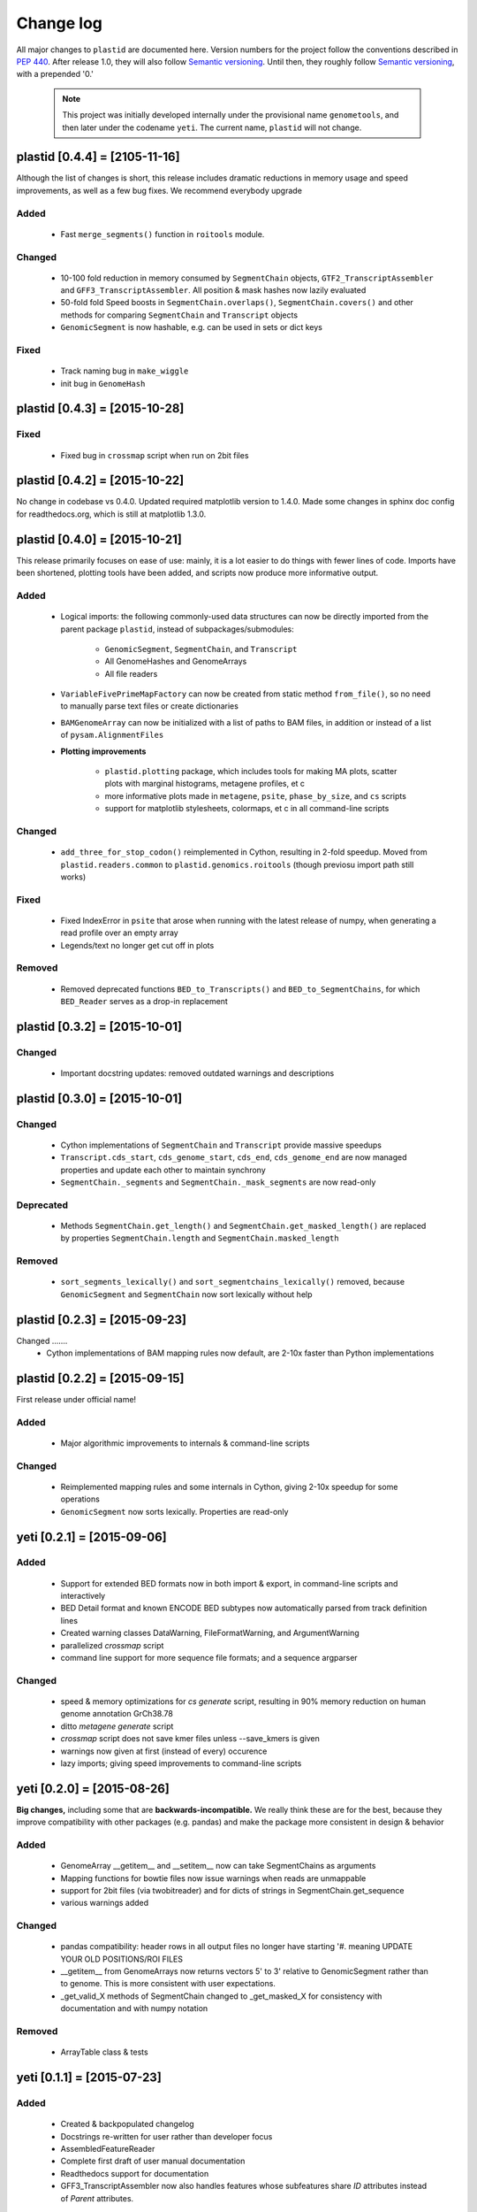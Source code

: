 Change log
==========

All major changes to ``plastid`` are documented here. Version numbers for the
project follow the conventions described in :pep:`440`. After release 1.0, they
will also follow `Semantic versioning <http://semver.org/>`_. Until then, they
roughly follow `Semantic versioning <http://semver.org/>`_, with a prepended
'0.'

  .. note::
  
     This project was initially developed internally under the provisional name
     ``genometools``, and then later under the codename ``yeti``. The current
     name, ``plastid`` will not change.



plastid [0.4.4] = [2105-11-16]
------------------------------

Although the list of changes is short, this release includes dramatic reductions
in memory usage and speed improvements, as well as a few bug fixes. We recommend
everybody upgrade

Added
.....
  - Fast ``merge_segments()`` function in ``roitools`` module.


Changed
.......
  - 10-100 fold reduction in memory consumed by ``SegmentChain`` objects,
    ``GTF2_TranscriptAssembler`` and ``GFF3_TranscriptAssembler``.  All
    position & mask hashes now lazily evaluated
  - 50-fold fold Speed boosts in ``SegmentChain.overlaps()``,
    ``SegmentChain.covers()`` and other methods for comparing ``SegmentChain``
    and ``Transcript`` objects
  - ``GenomicSegment`` is now hashable, e.g. can be used in sets or dict keys 

Fixed
.....
  - Track naming bug in ``make_wiggle``
  - init bug in ``GenomeHash``



plastid [0.4.3] = [2015-10-28]
------------------------------

Fixed
.....
  - Fixed bug in ``crossmap`` script when run on 2bit files



plastid [0.4.2] = [2015-10-22]
------------------------------

No change in codebase vs 0.4.0. Updated required matplotlib version to 1.4.0. 
Made some changes in sphinx doc config for readthedocs.org, which is still
at matplotlib 1.3.0.



plastid [0.4.0] = [2015-10-21]
------------------------------

This release primarily focuses on ease of use: mainly, it is a lot easier
to do things with fewer lines of code. Imports have been shortened, plotting
tools have been added, and scripts now produce more informative output.


Added
.....
   - Logical imports: the following commonly-used data structures can now be
     directly imported from the parent package ``plastid``, instead of
     subpackages/submodules:
     
       - ``GenomicSegment``, ``SegmentChain``, and ``Transcript``
       - All GenomeHashes and GenomeArrays
       - All file readers

   - ``VariableFivePrimeMapFactory`` can now be created from static method
     ``from_file()``, so no need to manually parse text files or create
     dictionaries

   - ``BAMGenomeArray`` can now be initialized with a list of paths to BAM
     files, in addition or instead of a list of ``pysam.AlignmentFiles``

   - **Plotting improvements**

       - ``plastid.plotting`` package, which includes tools for making MA plots,
         scatter plots with marginal histograms, metagene profiles, et c

       - more informative plots made in ``metagene``, ``psite``,
         ``phase_by_size``, and ``cs`` scripts

       - support for matplotlib stylesheets, colormaps, et c in all command-line
         scripts


Changed
.......
   - ``add_three_for_stop_codon()`` reimplemented in Cython, resulting in 2-fold
     speedup.  Moved from ``plastid.readers.common`` to
     ``plastid.genomics.roitools`` (though previosu import path still works)

Fixed
.....
   - Fixed IndexError in ``psite`` that arose when running with the latest
     release of numpy, when generating a read profile over an empty array

   - Legends/text no longer get cut off in plots

Removed
.......
   - Removed deprecated functions ``BED_to_Transcripts()`` and
     ``BED_to_SegmentChains``, for which ``BED_Reader`` serves as a drop-in
     replacement



plastid [0.3.2] = [2015-10-01]
------------------------------

Changed
.......
   - Important docstring updates: removed outdated warnings and descriptions


plastid [0.3.0] = [2015-10-01]
------------------------------

Changed
.......
   - Cython implementations of ``SegmentChain`` and ``Transcript`` provide
     massive speedups
   - ``Transcript.cds_start``, ``cds_genome_start``, ``cds_end``,
     ``cds_genome_end`` are now managed properties and update each other to
     maintain synchrony
   - ``SegmentChain._segments`` and ``SegmentChain._mask_segments`` are now
     read-only

Deprecated
..........
   - Methods ``SegmentChain.get_length()`` and
     ``SegmentChain.get_masked_length()`` are replaced by properties
     ``SegmentChain.length`` and ``SegmentChain.masked_length``

Removed
.......
   - ``sort_segments_lexically()`` and ``sort_segmentchains_lexically()``
     removed, because ``GenomicSegment`` and ``SegmentChain`` now sort lexically
     without help


plastid [0.2.3] = [2015-09-23]
------------------------------

Changed .......
   - Cython implementations of BAM mapping rules now default, are 2-10x faster
     than Python implementations


plastid [0.2.2] = [2015-09-15]
------------------------------

First release under official name!

Added
.....
   - Major algorithmic improvements to internals & command-line scripts

Changed
.......
   - Reimplemented mapping rules and some internals in Cython, giving 2-10x
     speedup for some operations
   - ``GenomicSegment`` now sorts lexically. Properties are read-only


yeti [0.2.1] = [2015-09-06]
---------------------------

Added
.....
   - Support for extended BED formats now in both import & export, in
     command-line scripts and interactively
   - BED Detail format and known ENCODE BED subtypes now automatically parsed
     from track definition lines
   - Created warning classes DataWarning, FileFormatWarning, and ArgumentWarning
   - parallelized `crossmap` script
   - command line support for more sequence file formats; and a sequence
     argparser

Changed
.......
   - speed & memory optimizations for `cs generate` script, resulting in 90%
     memory reduction on human genome annotation GrCh38.78
   - ditto `metagene generate` script
   - `crossmap` script does not save kmer files unless --save_kmers is given
   - warnings now given at first (instead of every) occurence
   - lazy imports; giving speed improvements to command-line scripts


yeti [0.2.0] = [2015-08-26]
---------------------------

**Big changes,** including some that are **backwards-incompatible.** We
really think these are for the best, because they improve compatibility
with other packages (e.g. pandas) and make the package more consistent
in design & behavior

Added
.....
   - GenomeArray __getitem__ and __setitem__ now can take SegmentChains as
     arguments
   - Mapping functions for bowtie files now issue warnings when reads are
     unmappable
   - support for 2bit files (via twobitreader) and for dicts of strings in
     SegmentChain.get_sequence
   - various warnings added

Changed
.......
   - pandas compatibility: header rows in all output files no longer have
     starting '#.  meaning UPDATE YOUR OLD POSITIONS/ROI FILES
   - __getitem__ from GenomeArrays now returns vectors 5' to 3' relative to
     GenomicSegment rather than to genome. This is more consistent with user
     expectations.
   - _get_valid_X methods of SegmentChain changed to _get_masked_X for
     consistency with documentation and with numpy notation

Removed
.......
   - ArrayTable class & tests


yeti [0.1.1] = [2015-07-23]
---------------------------

Added
.....
   - Created & backpopulated changelog
   - Docstrings re-written for user rather than developer focus
   - AssembledFeatureReader
   - Complete first draft of user manual documentation
   - Readthedocs support for documentation
   - GFF3_TranscriptAssembler now also handles features whose subfeatures share
     `ID` attributes instead of `Parent` attributes.

Changed
.......
   - import of scientific packages now simulated using `mock` during
     documentation builds by Sphinx
   - duplicated attributes in GTF2 column 9 are now catenated & returned as a
     list in attr dict. This is outside GTF2 spec, but a behavior used by
     GENCODE

Fixed
.....
   - Removed bug from :func:`yeti.bin.metagene.do_generate` that extended
     maximal spanning windows past equivalence points in 3' directions.  Added
     extra unit test cases to suit it.
   - GenomeHash can again accept GenomicSegments as parameters to __getitem__.
     Added unit tests for this.

Removed
.......
   - Removed deprecated functions, modules, & classes:
       - GenomicFeature
       - BED_to_Transcripts
       - BigBed_to_Transcripts
       - GTF2_to_Transcripts
       - GFF3_to_Transcripts
       - TagAlignReader


yeti [0.1.0] = [2015-06-06]
---------------------------
First internal release of project under new codename, ``yeti``. Reset version
number.

Added
.....
   - AssembledFeatureReader, GTF2_TranscriptAssembler, GFF3_TranscriptAssembler
   - GTF2/GFF3 token parsers now issue warnings on repeated keys
   - GFF3 token parsers now return 'Parent', 'Alias', 'Dbxref', 'dbxref', and
     'Note' fields as lists

Changed
.......
   - Package renamed from ``genometools`` to its provisional codename ``yeti``
   - Reset version number to 0.1.0
   - Refactored existing readers to descent from AssembledFeatureReader
   - Migration from old SVN to GIT repo
   - Renaming & moving of functions, classes, & modules for consistency and to
     avoid name clashes with other packages
  
         ==================================  ====================================
         Old name                            New Name
         ----------------------------------  ------------------------------------
         GenomicInterva                      GenomicSegment
         IVCollection                        SegmentChain
         NibbleMapFactory                    CenterMapFactory
         genometools.genomics.ivtools        yeti.genomics.roitools
         genometools.genomics.readers        yeti.readers
         genometools.genomics.scriptlib      yeti.util.scriptlib
         ==================================  ====================================


genometools [0.9.1] - 2015-05-21
--------------------------------

Changed
.......
   - renamed suppress_stdr -> capture_stderr

Added
.....
   - capture_stdout decorator


genometools [0.9.0] - 2015-05-20
--------------------------------

Changed
.......
   - All functions that used GenomicFeatures now use IVCollections instead

Removed
.......
   - GenomicFeature support from GenomeHash subclasses
   - GenomicFeature support from IVCollection and GenomicInterval overlap end
     quality criteria

Deprecated
..........
- GenomicFeature


genometools [0.8.3] - 2015-05-19
--------------------------------

Added .....
   - Included missing `.positions` and `.sizes` files into egg package

genometools [0.8.2] - 2015-05-19
--------------------------------

Changed
.......
   - Test data now packaged in eggs
   - updated documentation

Fixed
.....
   - Bug in cleanup for test_crossmap
   - Bug in setup.py


genometools [0.8.1] - 2015-05-18
--------------------------------

Added .....
   - Python 3.0 support
   - Support for tabix-compressed files. Creation of TabixGenomeHash


Changed
.......
   - Propagate various attributes to sub-features (utr_ivc, CDS) from Transcript
   - Propagate all attributes to sub-features during GTF export from Transcript
   - GTF2 export of Transcript objects now generates 'start_codon' and
     'stop_codon' features
   - Update of setup.py and Makefile to make dev vs distribution eggs
   - 'transcript_ids' column of 'cs generate' position file now sorted before
     comma join.


genometools [0.8.2015-05-08] - 2015-05-08
-----------------------------------------

Changed
.......
   - Merger of `make_tophat_juncs`, `find_juncs`, and `merge_juncs` into one
     script
   - Standardization of column names among various output files: region,
     regions_counted, counts
   - Standardized method names in IVCollection: get_valid_counts,
     get_valid_length, get_length, get_counts, et c
   - IVCollection/Transcript openers/assemblers all return generators and can
     take multiple input files
   - IVCollection/Transcript openers/assemblers return lexically-sorted objects
   - Update to GFF3 escaping conventions rather than URL escaping. Also applied
     to GTF2 files
   - Refactors to `cs` script, plus garbage collection to reduce memory usage
  
Added
.....
   - Changelog
   - Implementation of test suites
   - Lazy assembly of GFF3 and GTF2 files to save memory in
     `GTF2_TranscriptAssembler` and `GFF3_TranscriptAssembler`
   - BigBed support, creation of BigBedReader and BigBedGenomeHash. AutoSQL
     support
   - Supported for truncated BED formats
   - P-site offset script
   - `get_count_vectors` script
   - `counts_in_region` script
   - UniqueFifo class
   - Decorators: `parallelize, suppress_stderr, in_separate_process`
   - variableStep export for `BAMGenomeArray`
   - Support of GTF2 "frame" attribute for CDS features

Fixed
.....
   - Bugfixes in minus strand offsets in crossmaps
   - Fixed bug where minus strand crossmap features were ignored
   - Bugfixes in CDS end export from Transcript when CDSes ended at the endpoint
     of internal but not terminal introns on plus-strand transcripts


Deprecated
..........
   - spliced_count_files
   - Ingolia file tagalign import
   - Deprecation of `GTF2_to_Transcripts` and `GFF3_to_Transcripts`
    
  


         
